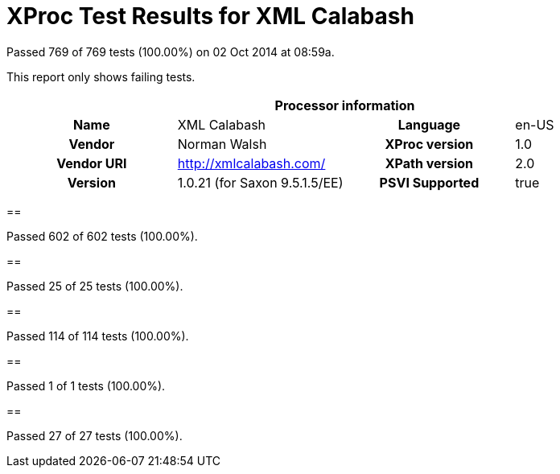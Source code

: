 
= XProc Test Results for XML Calabash

Passed 769 of 769 tests (100.00%) on 02 Oct 2014 at 08:59a.

:toc: right

This report only shows failing tests.

[cols="<h,<,<h,<"]
|=============================================
4+<h|Processor information
|Name|XML Calabash|Language|en-US
|Vendor|Norman Walsh|XProc version|1.0
|Vendor URI|http://xmlcalabash.com/|XPath version|2.0
|Version|1.0.21 (for Saxon 9.5.1.5/EE)|PSVI Supported|true
|=============================================


== 

Passed 602 of 602 tests (100.00%).


== 

Passed 25 of 25 tests (100.00%).


== 

Passed 114 of 114 tests (100.00%).


== 

Passed 1 of 1 tests (100.00%).


== 

Passed 27 of 27 tests (100.00%).

